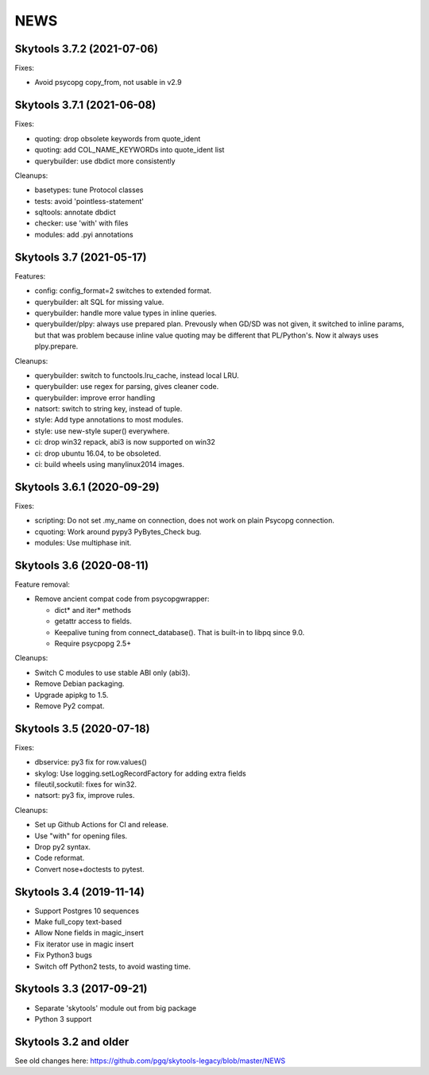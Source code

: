 
NEWS
====

Skytools 3.7.2 (2021-07-06)
---------------------------

Fixes:

* Avoid psycopg copy_from, not usable in v2.9

Skytools 3.7.1 (2021-06-08)
---------------------------

Fixes:

* quoting: drop obsolete keywords from quote_ident
* quoting: add COL_NAME_KEYWORDs into quote_ident list
* querybuilder: use dbdict more consistently

Cleanups:

* basetypes: tune Protocol classes
* tests: avoid 'pointless-statement'
* sqltools: annotate dbdict
* checker: use 'with' with files
* modules: add .pyi annotations


Skytools 3.7 (2021-05-17)
-------------------------

Features:

* config: config_format=2 switches to extended format.
* querybuilder: alt SQL for missing value.
* querybuilder: handle more value types in inline queries.
* querybuilder/plpy: always use prepared plan.  Prevously when GD/SD
  was not given, it switched to inline params, but that was problem
  because inline value quoting may be different that PL/Python's.
  Now it always uses plpy.prepare.

Cleanups:

* querybuilder: switch to functools.lru_cache, instead local LRU.
* querybuilder: use regex for parsing, gives cleaner code.
* querybuilder: improve error handling
* natsort: switch to string key, instead of tuple.
* style: Add type annotations to most modules.
* style: use new-style super() everywhere.
* ci: drop win32 repack, abi3 is now supported on win32
* ci: drop ubuntu 16.04, to be obsoleted.
* ci: build wheels using manylinux2014 images.

Skytools 3.6.1 (2020-09-29)
---------------------------

Fixes:

* scripting: Do not set .my_name on connection,
  does not work on plain Psycopg connection.

* cquoting: Work around pypy3 PyBytes_Check bug.

* modules: Use multiphase init.

Skytools 3.6 (2020-08-11)
-------------------------

Feature removal:

* Remove ancient compat code from psycopgwrapper:

  - dict* and iter* methods
  - getattr access to fields.
  - Keepalive tuning from connect_database().
    That is built-in to libpq since 9.0.
  - Require psycpopg 2.5+

Cleanups:

* Switch C modules to use stable ABI only (abi3).
* Remove Debian packaging.
* Upgrade apipkg to 1.5.
* Remove Py2 compat.

Skytools 3.5 (2020-07-18)
-------------------------

Fixes:

* dbservice: py3 fix for row.values()
* skylog: Use logging.setLogRecordFactory for adding extra fields
* fileutil,sockutil: fixes for win32.
* natsort: py3 fix, improve rules.

Cleanups:

* Set up Github Actions for CI and release.
* Use "with" for opening files.
* Drop py2 syntax.
* Code reformat.
* Convert nose+doctests to pytest.

Skytools 3.4 (2019-11-14)
-------------------------

* Support Postgres 10 sequences
* Make full_copy text-based
* Allow None fields in magic_insert
* Fix iterator use in magic insert
* Fix Python3 bugs
* Switch off Python2 tests, to avoid wasting time.

Skytools 3.3 (2017-09-21)
-------------------------

* Separate 'skytools' module out from big package
* Python 3 support

Skytools 3.2 and older
----------------------

See old changes here:
https://github.com/pgq/skytools-legacy/blob/master/NEWS

